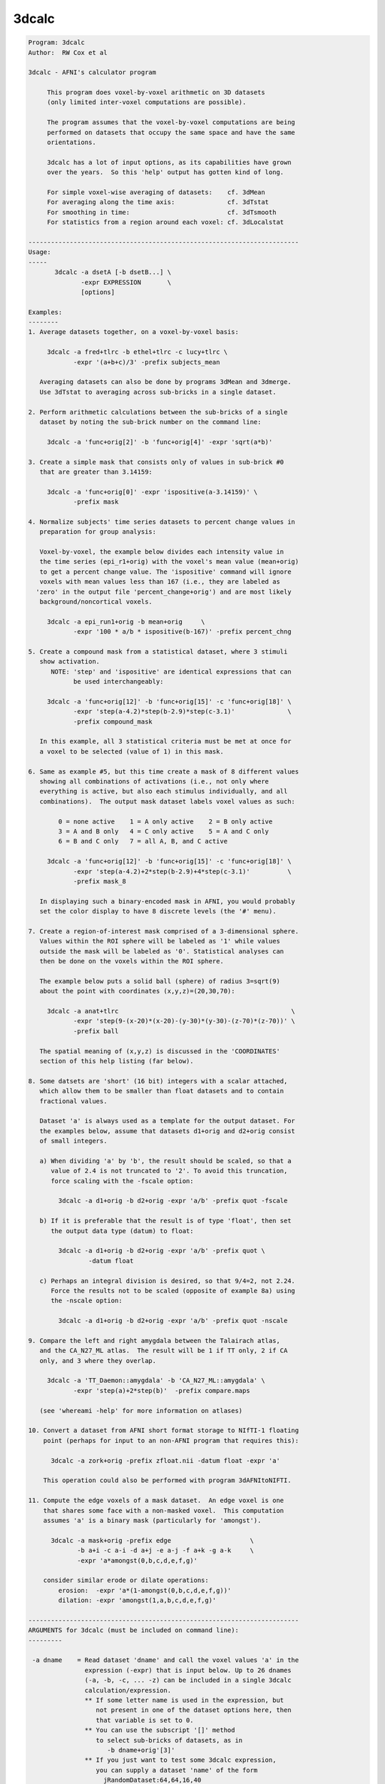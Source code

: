 ******
3dcalc
******

.. _3dcalc:

.. contents:: 
    :depth: 4 

.. code-block:: none

    Program: 3dcalc                                                         
    Author:  RW Cox et al                                                   
                                                                            
    3dcalc - AFNI's calculator program                                      
                                                                            
         This program does voxel-by-voxel arithmetic on 3D datasets         
         (only limited inter-voxel computations are possible).              
                                                                            
         The program assumes that the voxel-by-voxel computations are being 
         performed on datasets that occupy the same space and have the same 
         orientations.                                                      
                                                                            
         3dcalc has a lot of input options, as its capabilities have grown  
         over the years.  So this 'help' output has gotten kind of long.    
                                                                            
         For simple voxel-wise averaging of datasets:    cf. 3dMean         
         For averaging along the time axis:              cf. 3dTstat        
         For smoothing in time:                          cf. 3dTsmooth      
         For statistics from a region around each voxel: cf. 3dLocalstat    
                                                                            
    ------------------------------------------------------------------------
    Usage:                                                                  
    -----                                                                   
           3dcalc -a dsetA [-b dsetB...] \                                 
                  -expr EXPRESSION       \                                 
                  [options]                                                 
                                                                            
    Examples:                                                               
    --------                                                                
    1. Average datasets together, on a voxel-by-voxel basis:                
                                                                            
         3dcalc -a fred+tlrc -b ethel+tlrc -c lucy+tlrc \
                -expr '(a+b+c)/3' -prefix subjects_mean                     
                                                                            
       Averaging datasets can also be done by programs 3dMean and 3dmerge.  
       Use 3dTstat to averaging across sub-bricks in a single dataset.      
                                                                            
    2. Perform arithmetic calculations between the sub-bricks of a single   
       dataset by noting the sub-brick number on the command line:          
                                                                            
         3dcalc -a 'func+orig[2]' -b 'func+orig[4]' -expr 'sqrt(a*b)'       
                                                                            
    3. Create a simple mask that consists only of values in sub-brick #0    
       that are greater than 3.14159:                                       
                                                                            
         3dcalc -a 'func+orig[0]' -expr 'ispositive(a-3.14159)' \
                -prefix mask                                                
                                                                            
    4. Normalize subjects' time series datasets to percent change values in 
       preparation for group analysis:                                      
                                                                            
       Voxel-by-voxel, the example below divides each intensity value in    
       the time series (epi_r1+orig) with the voxel's mean value (mean+orig)
       to get a percent change value. The 'ispositive' command will ignore  
       voxels with mean values less than 167 (i.e., they are labeled as     
      'zero' in the output file 'percent_change+orig') and are most likely  
       background/noncortical voxels.                                       
                                                                            
         3dcalc -a epi_run1+orig -b mean+orig     \
                -expr '100 * a/b * ispositive(b-167)' -prefix percent_chng  
                                                                            
    5. Create a compound mask from a statistical dataset, where 3 stimuli   
       show activation.                                                     
          NOTE: 'step' and 'ispositive' are identical expressions that can  
                be used interchangeably:                                    
                                                                            
         3dcalc -a 'func+orig[12]' -b 'func+orig[15]' -c 'func+orig[18]' \
                -expr 'step(a-4.2)*step(b-2.9)*step(c-3.1)'              \
                -prefix compound_mask                                       
                                                                            
       In this example, all 3 statistical criteria must be met at once for  
       a voxel to be selected (value of 1) in this mask.                    
                                                                            
    6. Same as example #5, but this time create a mask of 8 different values
       showing all combinations of activations (i.e., not only where        
       everything is active, but also each stimulus individually, and all   
       combinations).  The output mask dataset labels voxel values as such: 
                                                                            
            0 = none active    1 = A only active    2 = B only active       
            3 = A and B only   4 = C only active    5 = A and C only        
            6 = B and C only   7 = all A, B, and C active                   
                                                                            
         3dcalc -a 'func+orig[12]' -b 'func+orig[15]' -c 'func+orig[18]' \
                -expr 'step(a-4.2)+2*step(b-2.9)+4*step(c-3.1)'          \
                -prefix mask_8                                              
                                                                            
       In displaying such a binary-encoded mask in AFNI, you would probably 
       set the color display to have 8 discrete levels (the '#' menu).      
                                                                            
    7. Create a region-of-interest mask comprised of a 3-dimensional sphere.
       Values within the ROI sphere will be labeled as '1' while values     
       outside the mask will be labeled as '0'. Statistical analyses can    
       then be done on the voxels within the ROI sphere.                    
                                                                            
       The example below puts a solid ball (sphere) of radius 3=sqrt(9)     
       about the point with coordinates (x,y,z)=(20,30,70):                 
                                                                            
         3dcalc -a anat+tlrc                                              \
                -expr 'step(9-(x-20)*(x-20)-(y-30)*(y-30)-(z-70)*(z-70))' \
                -prefix ball                                                
                                                                            
       The spatial meaning of (x,y,z) is discussed in the 'COORDINATES'     
       section of this help listing (far below).                            
                                                                            
    8. Some datsets are 'short' (16 bit) integers with a scalar attached,   
       which allow them to be smaller than float datasets and to contain    
       fractional values.                                                   
                                                                            
       Dataset 'a' is always used as a template for the output dataset. For 
       the examples below, assume that datasets d1+orig and d2+orig consist 
       of small integers.                                                   
                                                                            
       a) When dividing 'a' by 'b', the result should be scaled, so that a  
          value of 2.4 is not truncated to '2'. To avoid this truncation,   
          force scaling with the -fscale option:                            
                                                                            
            3dcalc -a d1+orig -b d2+orig -expr 'a/b' -prefix quot -fscale   
                                                                            
       b) If it is preferable that the result is of type 'float', then set  
          the output data type (datum) to float:                            
                                                                            
            3dcalc -a d1+orig -b d2+orig -expr 'a/b' -prefix quot \
                    -datum float                                            
                                                                            
       c) Perhaps an integral division is desired, so that 9/4=2, not 2.24. 
          Force the results not to be scaled (opposite of example 8a) using 
          the -nscale option:                                               
                                                                            
            3dcalc -a d1+orig -b d2+orig -expr 'a/b' -prefix quot -nscale   
                                                                            
    9. Compare the left and right amygdala between the Talairach atlas,     
       and the CA_N27_ML atlas.  The result will be 1 if TT only, 2 if CA   
       only, and 3 where they overlap.                                      
                                                                            
         3dcalc -a 'TT_Daemon::amygdala' -b 'CA_N27_ML::amygdala' \
                -expr 'step(a)+2*step(b)'  -prefix compare.maps             
                                                                            
       (see 'whereami -help' for more information on atlases)               
                                                                            
    10. Convert a dataset from AFNI short format storage to NIfTI-1 floating
        point (perhaps for input to an non-AFNI program that requires this):
                                                                            
          3dcalc -a zork+orig -prefix zfloat.nii -datum float -expr 'a'     
                                                                            
        This operation could also be performed with program 3dAFNItoNIFTI.  
                                                                            
    11. Compute the edge voxels of a mask dataset.  An edge voxel is one    
        that shares some face with a non-masked voxel.  This computation    
        assumes 'a' is a binary mask (particularly for 'amongst').          
                                                                            
          3dcalc -a mask+orig -prefix edge                     \
                 -b a+i -c a-i -d a+j -e a-j -f a+k -g a-k     \
                 -expr 'a*amongst(0,b,c,d,e,f,g)'                           
                                                                            
        consider similar erode or dilate operations:                        
            erosion:  -expr 'a*(1-amongst(0,b,c,d,e,f,g))'                  
            dilation: -expr 'amongst(1,a,b,c,d,e,f,g)'                      
                                                                            
    ------------------------------------------------------------------------
    ARGUMENTS for 3dcalc (must be included on command line):                
    ---------                                                               
                                                                            
     -a dname    = Read dataset 'dname' and call the voxel values 'a' in the
                   expression (-expr) that is input below. Up to 26 dnames  
                   (-a, -b, -c, ... -z) can be included in a single 3dcalc  
                   calculation/expression.                                  
                   ** If some letter name is used in the expression, but    
                      not present in one of the dataset options here, then  
                      that variable is set to 0.                            
                   ** You can use the subscript '[]' method                 
                      to select sub-bricks of datasets, as in               
                         -b dname+orig'[3]'                                 
                   ** If you just want to test some 3dcalc expression,      
                      you can supply a dataset 'name' of the form           
                        jRandomDataset:64,64,16,40                          
                      to have the program create and use a dataset          
                      with a 3D 64x64x16 grid, with 40 time points,         
                      filled with random numbers (uniform on [-1,1]).       
                                                                            
     -expr       = Apply the expression - within quotes - to the input      
                   datasets (dnames), one voxel at time, to produce the     
                   output dataset.                                          
                   ** You must use 1 and only 1 '-expr' option!             
                                                                            
     NOTE: If you want to average or sum up a lot of datasets, programs     
           3dTstat and/or 3dMean and/or 3dmerge are better suited for these 
           purposes.  A common request is to increase the number of input   
           datasets beyond 26, but in almost all cases such users simply    
           want to do simple addition!                                      
                                                                            
     NOTE: If you want to include shell variables in the expression (or in  
           the dataset sub-brick selection), then you should use double     
           "quotes" and the '$' notation for the shell variables; this    
           example uses csh notation to set the shell variable 'z':         
                                                                            
             set z = 3.5                                                    
             3dcalc -a moose.nii -prefix goose.nii -expr "a*$z"           
                                                                            
           The shell will not expand variables inside single 'quotes',      
           and 3dcalc's parser will not understand the '$' character.       
                                                                            
     NOTE: You can use the ccalc program to play with the expression        
           evaluator, in order to get a feel for how it works and           
           what it accepts.                                                 
                                                                            
    ------------------------------------------------------------------------
     OPTIONS for 3dcalc:                                                    
     -------                                                                
                                                                            
      -help      = Show this help.
                                                                            
      -verbose   = Makes the program print out various information as it    
                   progresses.                                              
                                                                            
      -datum type= Coerce the output data to be stored as the given type,   
                   which may be byte, short, or float.                      
                   [default = datum of first input dataset]                 
      -float }                                                              
      -short }   = Alternative options to specify output data format.       
      -byte  }                                                              
                                                                            
      -fscale    = Force scaling of the output to the maximum integer       
                   range. This only has effect if the output datum is byte  
                   or short (either forced or defaulted). This option is    
                   often necessary to eliminate unpleasant truncation       
                   artifacts.                                               
                     [The default is to scale only if the computed values   
                      seem to need it -- are all <= 1.0 or there is at      
                      least one value beyond the integer upper limit.]      
                                                                            
                    ** In earlier versions of 3dcalc, scaling (if used) was 
                       applied to all sub-bricks equally -- a common scale  
                       factor was used.  This would cause trouble if the    
                       values in different sub-bricks were in vastly        
                       different scales. In this version, each sub-brick    
                       gets its own scale factor. To override this behavior,
                       use the '-gscale' option.                            
                                                                            
      -gscale    = Same as '-fscale', but also forces each output sub-brick 
                   to get the same scaling factor.  This may be desirable   
                   for 3D+time datasets, for example.                       
                ** N.B.: -usetemp and -gscale are incompatible!!            
                                                                            
      -nscale    = Don't do any scaling on output to byte or short datasets.
                   This may be especially useful when operating on mask     
                   datasets whose output values are only 0's and 1's.       
                      ** Only use this option if you are sure you           
                         want the output dataset to be integer-valued!      
                                                                            
      -prefix pname = Use 'pname' for the output dataset prefix name.       
                      [default='calc']                                      
                                                                            
      -session dir  = Use 'dir' for the output dataset session directory.   
                      [default='./'=current working directory]              
                      You can also include the output directory in the      
                      'pname' parameter to the -prefix option.              
                                                                            
      -usetemp      = With this option, a temporary file will be created to 
                      hold intermediate results.  This will make the program
                      run slower, but can be useful when creating huge      
                      datasets that won't all fit in memory at once.        
                    * The program prints out the name of the temporary      
                      file; if 3dcalc crashes, you might have to delete     
                      this file manually.                                   
                   ** N.B.: -usetemp and -gscale are incompatible!!         
                                                                            
      -dt tstep     = Use 'tstep' as the TR for "manufactured" 3D+time    
        *OR*          datasets.                                             
      -TR tstep     = If not given, defaults to 1 second.                   
                                                                            
      -taxis N      = If only 3D datasets are input (no 3D+time or .1D files),
        *OR*          then normally only a 3D dataset is calculated.  With  
      -taxis N:tstep: this option, you can force the creation of a time axis
                      of length 'N', optionally using time step 'tstep'.  In
                      such a case, you will probably want to use the pre-   
                      defined time variables 't' and/or 'k' in your         
                      expression, or each resulting sub-brick will be       
                      identical. For example:                               
                      '-taxis 121:0.1' will produce 121 points in time,     
                      spaced with TR 0.1.                                   
                                                                            
                N.B.: You can also specify the TR using the -dt option.     
                N.B.: You can specify 1D input datasets using the           
                      '1D:n@val,n@val' notation to get a similar effect.    
                      For example:                                          
                         -dt 0.1 -w '1D:121@0'                              
                      will have pretty much the same effect as              
                         -taxis 121:0.1
                N.B.: For both '-dt' and '-taxis', the 'tstep' value is in 
                      seconds.                                             
                                                                            
      -rgbfac A B C = For RGB input datasets, the 3 channels (r,g,b) are    
                      collapsed to one for the purposes of 3dcalc, using the
                      formula value = A*r + B*g + C*b                       
                                                                            
                      The default values are A=0.299 B=0.587 C=0.114, which 
                      gives the grayscale intensity.  To pick out the Green 
                      channel only, use '-rgbfac 0 1 0', for example.  Note 
                      that each channel in an RGB dataset is a byte in the  
                      range 0..255.  Thus, '-rgbfac 0.001173 0.002302 0.000447'
                      will compute the intensity rescaled to the range 0..1.0
                      (i.e., 0.001173=0.299/255, etc.)                      
                                                                            
      -cx2r METHOD  = For complex input datasets, the 2 channels must be    
                      converted to 1 real number for calculation.  The      
                      methods available are:  REAL  IMAG  ABS  PHASE        
                    * The default method is ABS = sqrt(REAL^2+IMAG^2)       
                    * PHASE = atan2(IMAG,REAL)                              
                    * Multiple '-cx2r' options can be given:                
                        when a complex dataset is given on the command line,
                        the most recent previous method will govern.        
                        This also means that for -cx2r to affect a variable 
                        it must precede it. For example, to compute the     
                        phase of data in 'a' you should use                 
                     3dcalc -cx2r PHASE -a dft.lh.TS.niml.dset -expr 'a'    
                        However, the -cx2r option will have no effect in    
                     3dcalc -a dft.lh.TS.niml.dset -cx2r PHASE -expr 'a'    
                        which will produce the default ABS of 'a'           
                        The -cx2r option in the latter example only applies 
                        to variables that will be defined after it.         
                        When in doubt, check your output.                   
                    * If a complex dataset is used in a differential        
                        subscript, then the most recent previous -cx2r      
                        method applies to the extraction; for example       
                          -cx2r REAL -a cx+orig -cx2r IMAG -b 'a[0,0,0,0]'  
                        means that variable 'a' refers to the real part     
                        of the input dataset and variable 'b' to the        
                        imaginary part of the input dataset.                
                    * 3dcalc cannot be used to CREATE a complex dataset!    
                        [See program 3dTwotoComplex for that purpose.]      
                                                                            
      -sort         = Sort each output brick separately, before output:     
      -SORT           'sort' ==> increasing order, 'SORT' ==> decreasing.   
                      [This is useful only under unusual circumstances!]    
                      [Sorting is done in spatial indexes, not in time.]    
                      [Program 3dTsort will sort voxels along time axis]    
                                                                            
    ------------------------------------------------------------------------
    DATASET TYPES:                                                          
    -------------                                                           
                                                                            
     The most common AFNI dataset types are 'byte', 'short', and 'float'.   
                                                                            
     A byte value is an 8-bit signed integer (0..255), a short value ia a   
     16-bit signed integer (-32768..32767), and a float value is a 32-bit   
     real number.  A byte value has almost 3 decimals of accuracy, a short  
     has almost 5, and a float has approximately 7 (from a 23+1 bit         
     mantissa).                                                             
                                                                            
     Datasets can also have a scalar attached to each sub-brick. The main   
     use of this is allowing a short type dataset to take on non-integral   
     values, while being half the size of a float dataset.                  
                                                                            
     As an example, consider a short dataset with a scalar of 0.0001. This  
     could represent values between -32.768 and +32.767, at a resolution of 
     0.001.  One could represnt the difference between 4.916 and 4.917, for 
     instance, but not 4.9165. Each number has 15 bits of accuracy, plus a  
     sign bit, which gives 4-5 decimal places of accuracy. If this is not   
     enough, then it makes sense to use the larger type, float.             
                                                                            
    ------------------------------------------------------------------------
    3D+TIME DATASETS:                                                       
    ----------------                                                        
                                                                            
     This version of 3dcalc can operate on 3D+time datasets.  Each input    
     dataset will be in one of these conditions:                            
                                                                            
       (A) Is a regular 3D (no time) dataset; or                            
       (B) Is a 3D+time dataset with a sub-brick index specified ('[3]'); or
       (C) Is a 3D+time dataset with no sub-brick index specified ('-b').   
                                                                            
     If there is at least one case (C) dataset, then the output dataset will
     also be 3D+time; otherwise it will be a 3D dataset with one sub-brick. 
     When producing a 3D+time dataset, datasets in case (A) or (B) will be  
     treated as if the particular brick being used has the same value at each
     point in time.                                                         
                                                                            
     Multi-brick 'bucket' datasets may also be used.  Note that if multi-brick
     (bucket or 3D+time) datasets are used, the lowest letter dataset will  
     serve as the template for the output; that is, '-b fred+tlrc' takes    
     precedence over '-c wilma+tlrc'.  (The program 3drefit can be used to  
     alter the .HEAD parameters of the output dataset, if desired.)         
                                                                            
    ------------------------------------------------------------------------
    INPUT DATASET NAMES
    -------------------
     An input dataset is specified using one of these forms:
        'prefix+view', 'prefix+view.HEAD', or 'prefix+view.BRIK'.
     You can also add a sub-brick selection list after the end of the
     dataset name.  This allows only a subset of the sub-bricks to be
     read in (by default, all of a dataset's sub-bricks are input).
     A sub-brick selection list looks like one of the following forms:
       fred+orig[5]                     ==> use only sub-brick #5
       fred+orig[5,9,17]                ==> use #5, #9, and #17
       fred+orig[5..8]     or [5-8]     ==> use #5, #6, #7, and #8
       fred+orig[5..13(2)] or [5-13(2)] ==> use #5, #7, #9, #11, and #13
     Sub-brick indexes start at 0.  You can use the character '$'
     to indicate the last sub-brick in a dataset; for example, you
     can select every third sub-brick by using the selection list
       fred+orig[0..$(3)]
    
     N.B.: The sub-bricks are read in the order specified, which may
     not be the order in the original dataset.  For example, using
       fred+orig[0..$(2),1..$(2)]
     will cause the sub-bricks in fred+orig to be input into memory
     in an interleaved fashion.  Using
       fred+orig[$..0]
     will reverse the order of the sub-bricks.
    
     N.B.: You may also use the syntax <a..b> after the name of an input 
     dataset to restrict the range of values read in to the numerical
     values in a..b, inclusive.  For example,
        fred+orig[5..7]<100..200>
     creates a 3 sub-brick dataset with values less than 100 or
     greater than 200 from the original set to zero.
     If you use the <> sub-range selection without the [] sub-brick
     selection, it is the same as if you had put [0..$] in front of
     the sub-range selection.
    
     N.B.: Datasets using sub-brick/sub-range selectors are treated as:
      - 3D+time if the dataset is 3D+time and more than 1 brick is chosen
      - otherwise, as bucket datasets (-abuc or -fbuc)
        (in particular, fico, fitt, etc datasets are converted to fbuc!)
    
     N.B.: The characters '$ ( ) [ ] < >'  are special to the shell,
     so you will have to escape them.  This is most easily done by
     putting the entire dataset plus selection list inside forward
     single quotes, as in 'fred+orig[5..7,9]', or double quotes "x".
                                                                            
    CATENATED AND WILDCARD DATASET NAMES
    ------------------------------------
     Datasets may also be catenated or combined in memory, as if one first
     ran 3dTcat or 3dbucket.
     
     An input with space-separated elements will be read as a concatenated
     dataset, as with 'dset1+tlrc dset2+tlrc dset3+tlrc', or with paths,
     'dir/dset1+tlrc dir/dset2+tlrc dir/dset3+tlrc'.
     The datasets will be combined (as if by 3dTcat) and then treated as a
     single input dataset.  Note that the quotes are required to specify
     them as a single argument.
     
     Sub-brick selection using '[]' works with space separated dataset
     names.  If the selector is at the end, it is considered global and
     applies to all inputs.  Otherwise, it applies to the adjacent input.
     For example:
        local:  'dset1+tlrc[2,3] dset2+tlrc[7,0,1] dset3+tlrc[5,0,$]'
        global: 'dset1+tlrc dset2+tlrc dset3+tlrc[5,6]'
     
     N.B. If AFNI_PATH_SPACES_OK is set to Yes, will be considered as part
     of the dataset name, and not as a separator between them.
     
     Similar treatment applies when specifying datasets using a wildcard
     pattern, using '*' or '?', as in: 'dset*+tlrc.HEAD'.  Any sub-brick
     selectors would apply to all matching datasets, as with:
        'dset*+tlrc.HEAD[2,5,3]'
     
     N.B.: complete filenames are required when using wildcard matching,
     or no files will exist to match, e.g. 'dset*+tlrc' would not work.
     
     N.B.: '[]' are processed as sub-brick or time point selectors.  They
     are therefore not allowed as wildcard characters in this context.
     
     Space and wildcard catenation can be put together.  In such a case,
     spaces divide the input into wildcard pieces, which are processed
     individually.
     
     Examples (each is processed as a single, combined dataset):
     
        'dset1+tlrc dset2+tlrc dset3+tlrc'
        'dset1+tlrc dset2+tlrc dset3+tlrc[2,5,3]'
        'dset1+tlrc[3] dset2+tlrc[0,1] dset3+tlrc[3,0,1]'
     
        'dset*+tlrc.HEAD'
        'dset*+tlrc.HEAD[2,5,3]'
        'dset1*+tlrc.HEAD[0,1] dset2*+tlrc.HEAD[7,8]'
     
        'group.*/subj.*/stats*+tlrc.HEAD[7]'
                                                                            
    ------------------------------------------------------------------------
    1D TIME SERIES:                                                         
    --------------                                                          
                                                                            
     You can also input a '*.1D' time series file in place of a dataset.    
     In this case, the value at each spatial voxel at time index n will be  
     the same, and will be the n-th value from the time series file.        
     At least one true dataset must be input.  If all the input datasets    
     are 3D (single sub-brick) or are single sub-bricks from multi-brick    
     datasets, then the output will be a 'manufactured' 3D+time dataset.    
                                                                            
     For example, suppose that 'a3D+orig' is a 3D dataset:                  
                                                                            
       3dcalc -a a3D+orig -b b.1D -expr "a*b"                             
                                                                            
     The output dataset will 3D+time with the value at (x,y,z,t) being      
     computed by a3D(x,y,z)*b(t).  The TR for this dataset will be set      
     to 'tstep' seconds -- this could be altered later with program 3drefit.
     Another method to set up the correct timing would be to input an       
     unused 3D+time dataset -- 3dcalc will then copy that dataset's time    
     information, but simply do not use that dataset's letter in -expr.     
                                                                            
     If the *.1D file has multiple columns, only the first read will be     
     used in this program.  You can select a column to be the first by      
     using a sub-vector selection of the form 'b.1D[3]', which will         
     choose the 4th column (since counting starts at 0).                    
                                                                            
     '{...}' row selectors can also be used - see the output of '1dcat -help'
     for more details on these.  Note that if multiple timeseries or 3D+time
     or 3D bucket datasets are input, they must all have the same number of 
     points along the 'time' dimension.                                     
                                                                            
     N.B.: To perform calculations ONLY on .1D files, use program 1deval.   
           3dcalc takes .1D files for use in combination with 3D datasets!  
                                                                            
     N.B.: If you auto-transpose a .1D file on the command line, (by ending 
           the filename with \'), then 3dcalc will NOT treat it as the     
           special case described above, but instead will treat it as       
           a normal dataset, where each row in the transposed input is a    
           'voxel' time series.  This would allow you to do differential    
           subscripts on 1D time series, which program 1deval does not      
           implement.  For example:                                         
                                                                            
            3dcalc -a '1D: 3 4 5 6'\' -b a+l -expr 'sqrt(a+b)' -prefix -   
                                                                            
           This technique allows expression evaluation on multi-column      
           .1D files, which 1deval also does not implement.  For example:   
                                                                            
            3dcalc -a '1D: 3 4 5 | 1 2 3'\' -expr 'cbrt(a)' -prefix -      
                                                                            
    ------------------------------------------------------------------------
    '1D:' INPUT:                                                            
    -----------                                                             
                                                                            
     You can input a 1D time series 'dataset' directly on the command line, 
     without an external file.  The 'filename for such input takes the      
     general format                                                         
                                                                            
       '1D:n_1@val_1,n_2@val_2,n_3@val_3,...'                               
                                                                            
     where each 'n_i' is an integer and each 'val_i' is a float.  For       
     example                                                                
                                                                            
        -a '1D:5@0,10@1,5@0,10@1,5@0'                                       
                                                                            
     specifies that variable 'a' be assigned to a 1D time series of 35,     
     alternating in blocks between values 0 and value 1.                    
    
     You can combine 3dUndump with 3dcalc to create an all zero 3D+time     
     dataset from 'thin air', as in the commands                            
        3dUndump -dimen 128 128 32 -prefix AllZero_A -datum float           
        3dcalc -a AllZero_A+orig -b '1D: 100@' -expr 0 -prefix AllZero_B    
     If you replace the '0' expression with 'gran(0,1)', you'd get a        
     random 3D+time dataset, which might be useful for testing purposes.    
                                                                            
    ------------------------------------------------------------------------
    'I:*.1D' and 'J:*.1D' and 'K:*.1D' INPUT:                               
    ----------------------------------------                                
                                                                            
     You can input a 1D time series 'dataset' to be defined as spatially    
     dependent instead of time dependent using a syntax like:               
                                                                            
       -c I:fred.1D                                                         
                                                                            
     This indicates that the n-th value from file fred.1D is to be associated
     with the spatial voxel index i=n (respectively j=n and k=n for 'J: and 
     K: input dataset names).  This technique can be useful if you want to  
     scale each slice by a fixed constant; for example:                     
                                                                            
       -a dset+orig -b K:slicefactor.1D -expr 'a*b'                         
                                                                            
     In this example, the '-b' value only varies in the k-index spatial     
     direction.                                                             
                                                                            
    ------------------------------------------------------------------------
    COORDINATES and PREDEFINED VALUES:                                      
    ---------------------------------                                       
                                                                            
     If you don't use '-x', '-y', or '-z' for a dataset, then the voxel     
     spatial coordinates will be loaded into those variables.  For example, 
     the expression 'a*step(x*x+y*y+z*z-100)' will zero out all the voxels  
     inside a 10 mm radius of the origin x=y=z=0.                           
                                                                            
     Similarly, the '-t' value, if not otherwise used by a dataset or *.1D  
     input, will be loaded with the voxel time coordinate, as determined    
     from the header file created for the OUTPUT.  Please note that the units
     of this are variable; they might be in milliseconds, seconds, or Hertz.
     In addition, slices of the dataset might be offset in time from one    
     another, and this is allowed for in the computation of 't'.  Use program
     3dinfo to find out the structure of your datasets, if you are not sure.
     If no input datasets are 3D+time, then the effective value of TR is    
     tstep in the output dataset, with t=0 at the first sub-brick.          
                                                                            
     Similarly, the '-i', '-j', and '-k' values, if not otherwise used,     
     will be loaded with the voxel spatial index coordinates.  The '-l'     
     (letter 'ell') value will be loaded with the temporal index coordinate.
                                                                            
     The '-n' value, if not otherwise used, will be loaded with the overall 
     voxel 1D index.  For a 3D dataset, n = i + j*NX + k*NX*NY, where       
     NX, NY, NZ are the array dimensions of the 3D grid.  [29 Jul 2010]     
                                                                            
     Otherwise undefined letters will be set to zero.  In the future, new   
     default values for other letters may be added.                         
                                                                            
     NOTE WELL: By default, the coordinate order of (x,y,z) is the order in 
     *********  which the data array is stored on disk; this order is output
                by 3dinfo.  The options below control can change this order:
                                                                            
     -dicom }= Sets the coordinates to appear in DICOM standard (RAI) order,
     -RAI   }= (the AFNI standard), so that -x=Right, -y=Anterior , -z=Inferior,
                                            +x=Left , +y=Posterior, +z=Superior.
                                                                            
     -SPM   }= Sets the coordinates to appear in SPM (LPI) order,           
     -LPI   }=                      so that -x=Left , -y=Posterior, -z=Inferior,
                                            +x=Right, +y=Anterior , +z=Superior.
                                                                            
     The -LPI/-RAI behavior can also be achieved via the AFNI_ORIENT        
     environment variable (27 Aug, 2014).                                   
    ------------------------------------------------------------------------
    DIFFERENTIAL SUBSCRIPTS [22 Nov 1999]:                                  
    -----------------------                                                 
                                                                            
     Normal calculations with 3dcalc are strictly on a per-voxel basis:
     there is no 'cross-talk' between spatial or temporal locations.
     The differential subscript feature allows you to specify variables
     that refer to different locations, relative to the base voxel.
     For example,
       -a fred+orig -b 'a[1,0,0,0]' -c 'a[0,-1,0,0]' -d 'a[0,0,2,0]'
     means: symbol 'a' refers to a voxel in dataset fred+orig,
            symbol 'b' refers to the following voxel in the x-direction,
            symbol 'c' refers to the previous voxel in the y-direction
            symbol 'd' refers to the 2nd following voxel in the z-direction
    
     To use this feature, you must define the base dataset (e.g., 'a')
     first.  Then the differentially subscripted symbols are defined
     using the base dataset symbol followed by 4 integer subscripts,
     which are the shifts in the x-, y-, z-, and t- (or sub-brick index)
     directions. For example,
    
       -a fred+orig -b 'a[0,0,0,1]' -c 'a[0,0,0,-1]' -expr 'median(a,b,c)'
    
     will produce a temporal median smoothing of a 3D+time dataset (this
     can be done more efficiently with program 3dTsmooth).
    
     Note that the physical directions of the x-, y-, and z-axes depend
     on how the dataset was acquired or constructed.  See the output of
     program 3dinfo to determine what direction corresponds to what axis.
    
     For convenience, the following abbreviations may be used in place of
     some common subscript combinations:
    
       [1,0,0,0] == +i    [-1, 0, 0, 0] == -i
       [0,1,0,0] == +j    [ 0,-1, 0, 0] == -j
       [0,0,1,0] == +k    [ 0, 0,-1, 0] == -k
       [0,0,0,1] == +l    [ 0, 0, 0,-1] == -l
    
     The median smoothing example can thus be abbreviated as
    
       -a fred+orig -b a+l -c a-l -expr 'median(a,b,c)'
    
     When a shift calls for a voxel that is outside of the dataset range,
     one of three things can happen:
    
       STOP => shifting stops at the edge of the dataset
       WRAP => shifting wraps back to the opposite edge of the dataset
       ZERO => the voxel value is returned as zero
    
     Which one applies depends on the setting of the shifting mode at the
     time the symbol using differential subscripting is defined.  The mode
     is set by one of the switches '-dsSTOP', '-dsWRAP', or '-dsZERO'.  The
     default mode is STOP.  Suppose that a dataset has range 0..99 in the
     x-direction.  Then when voxel 101 is called for, the value returned is
    
       STOP => value from voxel 99 [didn't shift past edge of dataset]
       WRAP => value from voxel 1  [wrapped back through opposite edge]
       ZERO => the number 0.0 
    
     You can set the shifting mode more than once - the most recent setting
     on the command line applies when a differential subscript symbol is
     encountered.
    
    N.B.: You can also use program 3dLocalstat to process data from a
          spatial neighborhood of each voxel; for example, to compute
          the maximum over a sphere of radius 9 mm placed around
          each voxel:
            3dLocalstat -nbhd 'SPHERE(9)' -stat max -prefix Amax9 A+orig
    
    ------------------------------------------------------------------------
    ISSUES:
    ------ 
    
     * Complex-valued datasets cannot be processed, except via '-cx2r'.
     * This program is not very efficient (but is faster than it once was).
     * Differential subscripts slow the program down even more.
    
    ------------------------------------------------------------------------
    ------------------------------------------------------------------------
    EXPRESSIONS:
    ----------- 
    
     As noted above, datasets are referred to by single letter variable names.
     Arithmetic expressions are allowed, using + - * / ** ^ and parentheses.
     C relational, boolean, and conditional expressions are NOT implemented!
    * Note that the expression evaluator is designed not to fail;  illegal  *
    * operations like 'sqrt(-1)' are changed to legal ones to avoid crashes.*
     Built in functions include:
    
        sin  , cos  , tan  , asin  , acos  , atan  , atan2,       
        sinh , cosh , tanh , asinh , acosh , atanh , exp  ,       
        log  , log10, abs  , int   , sqrt  , max   , min  ,       
        J0   , J1   , Y0   , Y1    , erf   , erfc  , qginv, qg ,  
        rect , step , astep, bool  , and   , or    , mofn ,       
        sind , cosd , tand , median, lmode , hmode , mad  ,       
        gran , uran , iran , eran  , lran  , orstat, mod  ,       
        mean , stdev, sem  , Pleg  , cbrt  , rhddc2, hrfbk4,hrfbk5
        minabove, maxbelow, extreme, absextreme    , acfwxm
    
     where some of the less obvious funcions are:
     * qg(x)    = reversed cdf of a standard normal distribution
     * qginv(x) = inverse function to qg
     * min, max, atan2 each take 2 arguments ONLY
     * J0, J1, Y0, Y1 are Bessel functions (see the holy book: Watson)
     * Pleg(m,x) is the m'th Legendre polynomial evaluated at x
     * erf, erfc are the error and complementary error functions
     * sind, cosd, tand take arguments in degrees (vs. radians)
     * median(a,b,c,...) computes the median of its arguments
     * mad(a,b,c,...) computes the MAD of its arguments
     * mean(a,b,c,...) computes the mean of its arguments
     * stdev(a,b,c,...) computes the standard deviation of its arguments
     * sem(a,b,c,...) computes standard error of the mean of its arguments,
                      where sem(n arguments) = stdev(same)/sqrt(n)
     * orstat(n,a,b,c,...) computes the n-th order statistic of
        {a,b,c,...} - that is, the n-th value in size, starting
        at the bottom (e.g., orstat(1,a,b,c) is the minimum)
     * minabove(X,a,b,c,...) computes the smallest value amongst {a,b,c,...}
        that is LARGER than the first argument X; if all values are smaller
        than X, then X will be returned
     * maxbelow(X,a,b,c,...) similarly returns the largest value amongst
        {a,b,c,...} that is SMALLER than the first argument X.
     * extreme(a,b,c,...) finds the largest absolute value amongst
        {a,b,c,...} returning one of the original a,b,c,... values.
     * absextreme(a,b,c,...) finds the largest absolute value amongst
        {a,b,c,...} returning the maximum absolute value of a,b,c,... values.
     * lmode(a,b,c,...) and hmode(a,b,c,...) compute the mode
        of their arguments - lmode breaks ties by choosing the
        smallest value with the maximal count, hmode breaks ties by
        choosing the largest value with the maximal count
        ["a,b,c,..." indicates a variable number of arguments]
     * gran(m,s) returns a Gaussian deviate with mean=m, stdev=s
     * uran(r)   returns a uniform deviate in the range [0,r]
     * iran(t)   returns a random integer in the range [0..t]
     * eran(s)   returns an exponentially distributed deviate
                   with parameter s; mean=s
     * lran(t)   returns a logistically distributed deviate
                   with parameter t; mean=0, stdev=t*1.814
     * mod(a,b)  returns (a modulo b) = a - b*int(a/b)
     * hrfbk4(t,L) and hrfbk5(t,L) are the BLOCK4 and BLOCK5 hemodynamic
        response functions from 3dDeconvolve (L=stimulus duration in sec,
        and t is the time in sec since start of stimulus); for example:
     1deval -del 0.1 -num 400 -expr 'hrfbk5(t-2,20)' | 1dplot -stdin -del 0.1
        These HRF functions are scaled to return values in the range [0..1]
    
     * ACFWXM(a,b,c,x) returns the Full Width at X Maximum for the mixed
       model ACF function
         f(r) = a*expr(-r*r/(2*b*b))+(1-a)*exp(-r/c)
       for X between 0 and 1 (not inclusive).  This is the model function
       estimated in program 3dFWHMx.
    
     You may use the symbol 'PI' to refer to the constant of that name.
     This is the only 2 letter symbol defined; all variables are
     referred to by 1 letter symbols.  The case of the expression is
     ignored (in fact, it is converted to uppercase as the first step
     in the parsing algorithm).
    
     The following functions are designed to help implement logical
     functions, such as masking of 3D volumes against some criterion:
           step(x)    = {1 if x>0           , 0 if x<=0},
           posval(x)  = {x if x>0           , 0 if x<=0},
           astep(x,y) = {1 if abs(x) > y    , 0 otherwise} = step(abs(x)-y)
      within(x,MI,MX) = {1 if MI <= x <= MX , 0 otherwise},
           rect(x)    = {1 if abs(x)<=0.5, 0 if abs(x)>0.5},
           bool(x)    = {1 if x != 0.0   , 0 if x == 0.0},
        notzero(x)    = bool(x),
         iszero(x)    = 1-bool(x) = { 0 if x != 0.0, 1 if x == 0.0 },
            not(x)    = same as iszero(x)
         equals(x,y)  = 1-bool(x-y) = { 1 if x == y , 0 if x != y },
       ispositive(x)  = { 1 if x > 0; 0 if x <= 0 },
       isnegative(x)  = { 1 if x < 0; 0 if x >= 0 },
       ifelse(x,t,f)  = { t if x != 0; f if x == 0 },
            not(x)    = same as iszero(x) = Boolean negation
       and(a,b,...,c) = {1 if all arguments are nonzero, 0 if any are zero}
        or(a,b,...,c) = {1 if any arguments are nonzero, 0 if all are zero}
      mofn(m,a,...,c) = {1 if at least 'm' arguments are nonzero, else 0 }
      argmax(a,b,...) = index of largest argument; = 0 if all args are 0
      argnum(a,b,...) = number of nonzero arguments
      pairmax(a,b,...)= finds the 'paired' argument that corresponds to the
                        maximum of the first half of the input arguments;
                        for example, pairmax(a,b,c,p,q,r) determines which
                        of {a,b,c} is the max, then returns corresponding
                        value from {p,q,r}; requires even number of args.
      pairmin(a,b,...)= Similar to pairmax, but for minimum; for example,
                        pairmin(a,b,c,p,q,r} finds the minimum of {a,b,c}
                        and returns the corresponding value from {p,q,r};
                          pairmin(3,2,7,5,-1,-2,-3,-4) = -2
                        (The 'pair' functions are Lukas Pezawas specials!)
      amongst(a,b,...)= Return value is 1 if any of the b,c,... values
                        equals the a value; otherwise, return value is 0.
     choose(n,a,b,...)= chooses the n-th value from the a,b,... values.
                        (e.g., choose(2,a,b,c) is b)
    
      [These last 9 functions take a variable number of arguments.]
    
     The following 27 functions are used for statistical conversions,
     as in the program 'cdf':
       fico_t2p(t,a,b,c), fico_p2t(p,a,b,c), fico_t2z(t,a,b,c),
       fitt_t2p(t,a)    , fitt_p2t(p,a)    , fitt_t2z(t,a)    ,
       fift_t2p(t,a,b)  , fift_p2t(p,a,b)  , fift_t2z(t,a,b)  ,
       fizt_t2p(t)      , fizt_p2t(p)      , fizt_t2z(t)      ,
       fict_t2p(t,a)    , fict_p2t(p,a)    , fict_t2z(t,a)    ,
       fibt_t2p(t,a,b)  , fibt_p2t(p,a,b)  , fibt_t2z(t,a,b)  ,
       fibn_t2p(t,a,b)  , fibn_p2t(p,a,b)  , fibn_t2z(t,a,b)  ,
       figt_t2p(t,a,b)  , figt_p2t(p,a,b)  , figt_t2z(t,a,b)  ,
       fipt_t2p(t,a)    , fipt_p2t(p,a)    , fipt_t2z(t,a)    .
    
     See the output of 'cdf -help' for documentation on the meanings of
     and arguments to these functions.  The two functions below use the
     NIfTI-1 statistical codes to map between statistical values and
     cumulative distribution values:
       cdf2stat(val,code,p1,p2,p3) -- val is between 0 and 1
       stat2cdf(val,code,p1,p2,p3) -- val is legal for the given distribution
     where code is
       2 = correlation statistic     p1 = DOF
       3 = t statistic (central)     p1 = DOF
       4 = F statistic (central)     p1 = num DOF, p2 = den DOF
       5 = N(0,1) statistic          no parameters (p1=p2=p3=0)
       6 = Chi-squared (central)     p1 = DOF
       7 = Beta variable (central)   p1 = a , p2 = b
       8 = Binomial variable         p1 = #trials, p2 = prob per trial
       9 = Gamma distribution        p1 = shape, p2 = scale
      10 = Poisson distribution      p1 = mean
      11 = N(mu,variance) normal     p1 = mean, p2 = scale
      12 = noncentral F statistic    p1 = num DOF, p2 = den DOF, p3 = noncen
      13 = noncentral chi-squared    p1 = DOF, p2 = noncentrality parameter
      14 = Logistic distribution     p1 = mean, p2 = scale
      15 = Laplace distribution      p1 = mean, p2 = scale
      16 = Uniform distribution      p1 = min, p2 = max
      17 = noncentral t statistic    p1 = DOF, p2 = noncentrality parameter
      18 = Weibull distribution      p1 = location, p2 = scale, p3 = power
      19 = Chi statistic (central)   p1 = DOF
      20 = inverse Gaussian variable p1 = mu, p2 = lambda
      21 = Extreme value type I      p1 = location, p2 = scale
      22 = 'p-value'                 no parameters
      23 = -ln(p)                    no parameters
      24 = -log10(p)                 no parameters
    When fewer than 3 parameters are needed, the values for later parameters
    are still required, but will be ignored.  An extreme case is code=5,
    where the correct call is (e.g.) cdf2stat(p,5,0,0,0)
    
    Finally, note that the expression evaluator is designed not to crash, or
    to return NaN or Infinity.  Illegal operations, such as division by 0,
    logarithm of negative value, etc., are intercepted and something else
    (usually 0) will be returned.  To find out what that 'something else'
    is in any specific case, you should play with the ccalc program.
    
    ** If you modify a statistical sub-brick, you may want to use program
      '3drefit' to modify the dataset statistical auxiliary parameters.
    
    ** Computations are carried out in double precision before being
       truncated to the final output 'datum'.
    
    ** Note that the quotes around the expression are needed so the shell
       doesn't try to expand * characters, or interpret parentheses.
    
    ** Try the 'ccalc' program to see how the expression evaluator works.
       The arithmetic parser and evaluator is written in Fortran-77 and
       is derived from a program written long ago by RW Cox to facilitate
       compiling on an array processor hooked up to a VAX. (It's a mess, but
       it works - somewhat slowly - but hey, computers are fast these days.)
    
    ++ Compile date = Nov  9 2017 {AFNI_17.3.03:macosx_10.7_local}
